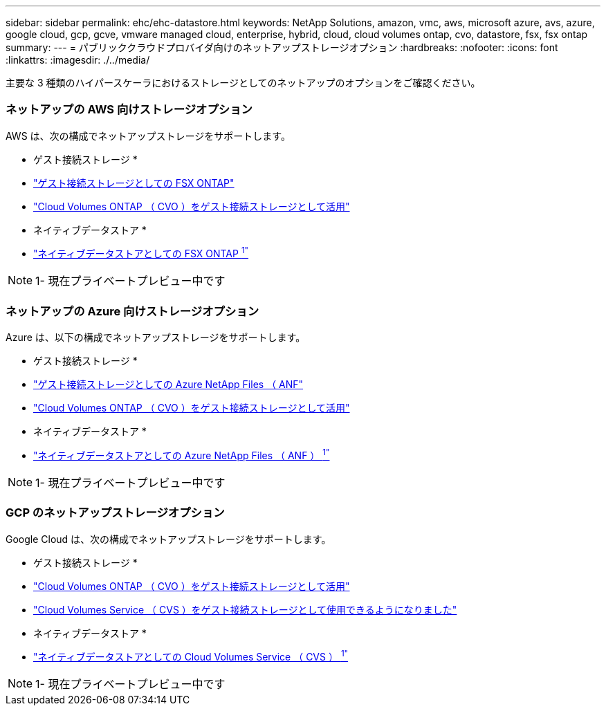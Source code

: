 ---
sidebar: sidebar 
permalink: ehc/ehc-datastore.html 
keywords: NetApp Solutions, amazon, vmc, aws, microsoft azure, avs, azure, google cloud, gcp, gcve, vmware managed cloud, enterprise, hybrid, cloud, cloud volumes ontap, cvo, datastore, fsx, fsx ontap 
summary:  
---
= パブリッククラウドプロバイダ向けのネットアップストレージオプション
:hardbreaks:
:nofooter: 
:icons: font
:linkattrs: 
:imagesdir: ./../media/


[role="lead"]
主要な 3 種類のハイパースケーラにおけるストレージとしてのネットアップのオプションをご確認ください。



=== ネットアップの AWS 向けストレージオプション

AWS は、次の構成でネットアップストレージをサポートします。

* ゲスト接続ストレージ *

* link:/ehc/aws/aws-guest.html#fsx-ontap["ゲスト接続ストレージとしての FSX ONTAP"]
* link:/ehc/aws/aws-guest.html#cvo["Cloud Volumes ONTAP （ CVO ）をゲスト接続ストレージとして活用"]


* ネイティブデータストア *

* link:https://blogs.vmware.com/cloud/2021/12/01/vmware-cloud-on-aws-going-big-reinvent2021/["ネイティブデータストアとしての FSX ONTAP ^1"^]



NOTE: 1- 現在プライベートプレビュー中です



=== ネットアップの Azure 向けストレージオプション

Azure は、以下の構成でネットアップストレージをサポートします。

* ゲスト接続ストレージ *

* link:/ehc/azure/azure-guest.html#anf["ゲスト接続ストレージとしての Azure NetApp Files （ ANF"]
* link:/ehc/azure/azure-guest.html#cvo["Cloud Volumes ONTAP （ CVO ）をゲスト接続ストレージとして活用"]


* ネイティブデータストア *

* link:https://azure.microsoft.com/en-us/updates/azure-netapp-files-datastores-for-azure-vmware-solution-is-coming-soon/["ネイティブデータストアとしての Azure NetApp Files （ ANF ） ^1"^]



NOTE: 1- 現在プライベートプレビュー中です



=== GCP のネットアップストレージオプション

Google Cloud は、次の構成でネットアップストレージをサポートします。

* ゲスト接続ストレージ *

* link:/ehc/gcp/gcp-guest.html#cvo["Cloud Volumes ONTAP （ CVO ）をゲスト接続ストレージとして活用"]
* link:/ehc/gcp/gcp-guest.html#cvs["Cloud Volumes Service （ CVS ）をゲスト接続ストレージとして使用できるようになりました"]


* ネイティブデータストア *

* link:https://www.netapp.com/google-cloud/google-cloud-vmware-engine-registration/["ネイティブデータストアとしての Cloud Volumes Service （ CVS ） ^1"^]



NOTE: 1- 現在プライベートプレビュー中です
